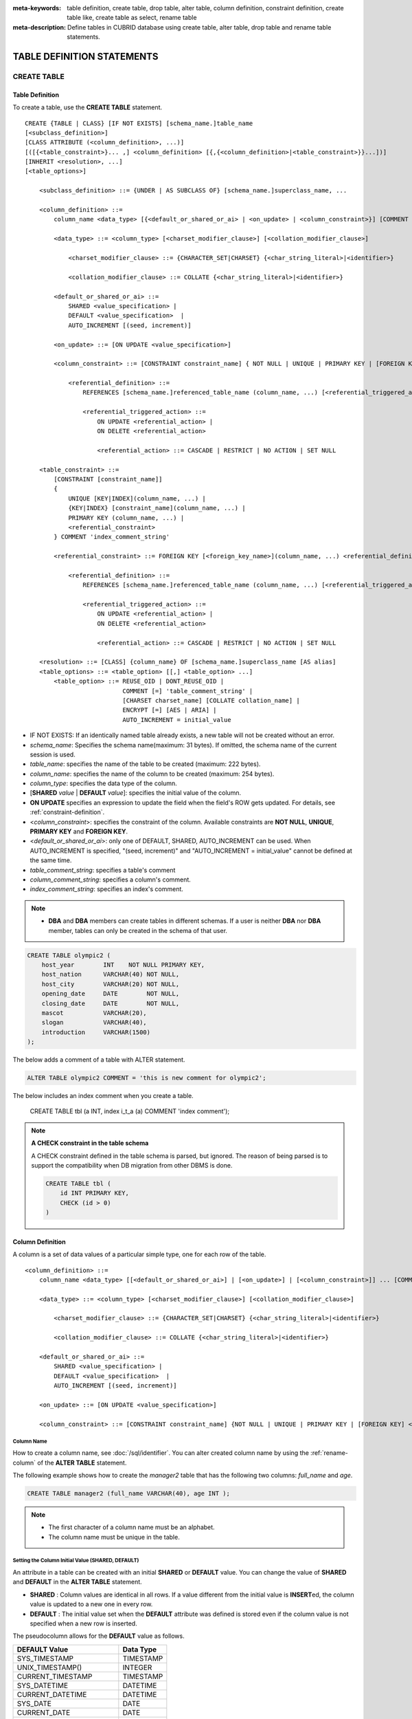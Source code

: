 
:meta-keywords: table definition, create table, drop table, alter table, column definition, constraint definition, create table like, create table as select, rename table
:meta-description: Define tables in CUBRID database using create table, alter table, drop table and rename table statements.

***************************
TABLE DEFINITION STATEMENTS
***************************

CREATE TABLE
============

Table Definition
----------------

To create a table, use the **CREATE TABLE** statement. 

.. CUBRIDSUS-12366: from 10.0, create table if not exists ...

::

    CREATE {TABLE | CLASS} [IF NOT EXISTS] [schema_name.]table_name
    [<subclass_definition>]
    [CLASS ATTRIBUTE (<column_definition>, ...)]
    [([{<table_constraint>}... ,] <column_definition> [{,{<column_definition>|<table_constraint>}}...])]
    [INHERIT <resolution>, ...]
    [<table_options>]

        <subclass_definition> ::= {UNDER | AS SUBCLASS OF} [schema_name.]superclass_name, ...
        
        <column_definition> ::= 
            column_name <data_type> [{<default_or_shared_or_ai> | <on_update> | <column_constraint>}] [COMMENT 'column_comment_string']
        
            <data_type> ::= <column_type> [<charset_modifier_clause>] [<collation_modifier_clause>]

                <charset_modifier_clause> ::= {CHARACTER_SET|CHARSET} {<char_string_literal>|<identifier>}

                <collation_modifier_clause> ::= COLLATE {<char_string_literal>|<identifier>}
            
            <default_or_shared_or_ai> ::=
                SHARED <value_specification> | 
                DEFAULT <value_specification>  |
                AUTO_INCREMENT [(seed, increment)]

            <on_update> ::= [ON UPDATE <value_specification>]

            <column_constraint> ::= [CONSTRAINT constraint_name] { NOT NULL | UNIQUE | PRIMARY KEY | [FOREIGN KEY] <referential_definition> }

                <referential_definition> ::=
                    REFERENCES [schema_name.]referenced_table_name (column_name, ...) [<referential_triggered_action> ...]
         
                    <referential_triggered_action> ::=
                        ON UPDATE <referential_action> |
                        ON DELETE <referential_action> 

                        <referential_action> ::= CASCADE | RESTRICT | NO ACTION | SET NULL
                        
        <table_constraint> ::=
            [CONSTRAINT [constraint_name]] 
            { 
                UNIQUE [KEY|INDEX](column_name, ...) |
                {KEY|INDEX} [constraint_name](column_name, ...) |
                PRIMARY KEY (column_name, ...) |
                <referential_constraint>
            } COMMENT 'index_comment_string'
         
            <referential_constraint> ::= FOREIGN KEY [<foreign_key_name>](column_name, ...) <referential_definition>
         
                <referential_definition> ::=
                    REFERENCES [schema_name.]referenced_table_name (column_name, ...) [<referential_triggered_action> ...]
         
                    <referential_triggered_action> ::=
                        ON UPDATE <referential_action> |
                        ON DELETE <referential_action> 
        
                        <referential_action> ::= CASCADE | RESTRICT | NO ACTION | SET NULL
     
        <resolution> ::= [CLASS] {column_name} OF [schema_name.]superclass_name [AS alias]
        <table_options> ::= <table_option> [[,] <table_option> ...] 
            <table_option> ::= REUSE_OID | DONT_REUSE_OID |
                               COMMENT [=] 'table_comment_string' |
                               [CHARSET charset_name] [COLLATE collation_name] |
                               ENCRYPT [=] [AES | ARIA] |
                               AUTO_INCREMENT = initial_value

*   IF NOT EXISTS: If an identically named table already exists, a new table will not be created without an error.
*   *schema_name*: Specifies the schema name(maximum: 31 bytes). If omitted, the schema name of the current session is used.
*   *table_name*: specifies the name of the table to be created (maximum: 222 bytes).
*   *column_name*: specifies the name of the column to be created (maximum: 254 bytes).
*   *column_type*: specifies the data type of the column.
*   [**SHARED** *value* | **DEFAULT** *value*]: specifies the initial value of the column.
*   **ON UPDATE** specifies an expression to update the field when the field's ROW gets updated. For details, see :ref:`constraint-definition`.
*   <*column_constraint*>: specifies the constraint of the column. Available constraints are **NOT NULL**, **UNIQUE**, **PRIMARY KEY** and **FOREIGN KEY**.
*   <*default_or_shared_or_ai*>: only one of DEFAULT, SHARED, AUTO_INCREMENT can be used.
    When AUTO_INCREMENT is specified, "(seed, increment)" and "AUTO_INCREMENT = initial_value" cannot be defined at the same time.
*   *table_comment_string*: specifies a table's comment
*   *column_comment_string*: specifies a column's comment.
*   *index_comment_string*: specifies an index's comment.

.. note::

    *   **DBA** and **DBA** members can create tables in different schemas. If a user is neither **DBA** nor **DBA** member, tables can only be created in the schema of that user.

.. code-block:: sql

    CREATE TABLE olympic2 (
        host_year        INT    NOT NULL PRIMARY KEY,
        host_nation      VARCHAR(40) NOT NULL,
        host_city        VARCHAR(20) NOT NULL,
        opening_date     DATE        NOT NULL,
        closing_date     DATE        NOT NULL,
        mascot           VARCHAR(20),
        slogan           VARCHAR(40),
        introduction     VARCHAR(1500)
    );

The below adds a comment of a table with ALTER statement.

.. code-block:: sql
    
    ALTER TABLE olympic2 COMMENT = 'this is new comment for olympic2';

The below includes an index comment when you create a table.

    CREATE TABLE tbl (a INT, index i_t_a (a) COMMENT 'index comment');

.. note:: **A CHECK constraint in the table schema**

    A CHECK constraint defined in the table schema is parsed, but ignored. The reason of being parsed is to support the compatibility when DB migration from other DBMS is done.
    
    .. code-block:: sql
    
        CREATE TABLE tbl (
            id INT PRIMARY KEY,
            CHECK (id > 0)
        )

.. _column-definition:

Column Definition
-----------------

A column is a set of data values of a particular simple type, one for each row of the table.

::

    <column_definition> ::= 
        column_name <data_type> [[<default_or_shared_or_ai>] | [<on_update>] | [<column_constraint>]] ... [COMMENT 'comment_string']
    
        <data_type> ::= <column_type> [<charset_modifier_clause>] [<collation_modifier_clause>]

            <charset_modifier_clause> ::= {CHARACTER_SET|CHARSET} {<char_string_literal>|<identifier>}

            <collation_modifier_clause> ::= COLLATE {<char_string_literal>|<identifier>}
        
        <default_or_shared_or_ai> ::=
            SHARED <value_specification> | 
            DEFAULT <value_specification>  |
            AUTO_INCREMENT [(seed, increment)]

        <on_update> ::= [ON UPDATE <value_specification>]

        <column_constraint> ::= [CONSTRAINT constraint_name] {NOT NULL | UNIQUE | PRIMARY KEY | [FOREIGN KEY] <referential_definition>}

Column Name
^^^^^^^^^^^

How to create a column name, see :doc:`/sql/identifier`. You can alter created column name by using the :ref:`rename-column` of the **ALTER TABLE** statement.

The following example shows how to create the *manager2* table that has the following two columns: *full_name* and *age*.

.. code-block:: sql

    CREATE TABLE manager2 (full_name VARCHAR(40), age INT );

.. note::

    *   The first character of a column name must be an alphabet.
    *   The column name must be unique in the table.

Setting the Column Initial Value (SHARED, DEFAULT)
^^^^^^^^^^^^^^^^^^^^^^^^^^^^^^^^^^^^^^^^^^^^^^^^^^

An attribute in a table can be created with an initial **SHARED** or **DEFAULT** value. You can change the value of **SHARED** and **DEFAULT** in the **ALTER TABLE** statement.

*   **SHARED** : Column values are identical in all rows. If a value different from the initial value is **INSERT**\ ed, the column value is updated to a new one in every row.
*   **DEFAULT** : The initial value set when the **DEFAULT** attribute was defined is stored even if the column value is not specified when a new row is inserted.

The pseudocolumn allows for the **DEFAULT** value as follows.

+-------------------------------+---------------+
| DEFAULT Value                 | Data Type     |
+===============================+===============+
| SYS_TIMESTAMP                 | TIMESTAMP     |
+-------------------------------+---------------+
| UNIX_TIMESTAMP()              | INTEGER       |
+-------------------------------+---------------+
| CURRENT_TIMESTAMP             | TIMESTAMP     |
+-------------------------------+---------------+
| SYS_DATETIME                  | DATETIME      |
+-------------------------------+---------------+
| CURRENT_DATETIME              | DATETIME      |
+-------------------------------+---------------+
| SYS_DATE                      | DATE          |
+-------------------------------+---------------+
| CURRENT_DATE                  | DATE          |
+-------------------------------+---------------+
| SYS_TIME                      | TIME          |
+-------------------------------+---------------+
| CURRENT_TIME                  | TIME          |
+-------------------------------+---------------+
| USER, USER()                  | STRING        |
+-------------------------------+---------------+
| TO_CHAR(date_time[, format])  | STRING        |
+-------------------------------+---------------+
| TO_CHAR(number[, format])     | STRING        |
+-------------------------------+---------------+

.. note::

    In version lower than CUBRID 9.0, the value at the time of **CREATE TABLE** has been saved when the **DATE** value of the **DATE**, **DATETIME**, **TIME**, **TIMESTAMP** column has been specified as **SYS_DATE**, **SYS_DATETIME**, **SYS_TIME**, **SYS_TIMESTAMP** while creating a table. Therefore, to enter the value at the time of data **INSERT** in version lower than CUBRID 9.0, the function should be entered to the **VALUES** clause of the **INSERT** syntax.

.. code-block:: sql

    CREATE TABLE colval_tbl
    (id INT, name VARCHAR SHARED 'AAA', phone VARCHAR DEFAULT '000-0000');
    INSERT INTO colval_tbl (id) VALUES (1), (2);
    SELECT * FROM colval_tbl;
    
::
     
               id  name                  phone
    =========================================================
                1  'AAA'                 '000-0000'
                2  'AAA'                 '000-0000'
     
.. code-block:: sql

    --updating column values on every row
    INSERT INTO colval_tbl(id, name) VALUES (3,'BBB');
    INSERT INTO colval_tbl(id) VALUES (4),(5);
    SELECT * FROM colval_tbl;
     
::

               id  name                  phone
    =========================================================
                1  'BBB'                 '000-0000'
                2  'BBB'                 '000-0000'
                3  'BBB'                 '000-0000'
                4  'BBB'                 '000-0000'
                5  'BBB'                 '000-0000'
     
.. code-block:: sql

    --changing DEFAULT value in the ALTER TABLE statement
    ALTER TABLE colval_tbl MODIFY phone VARCHAR DEFAULT '111-1111';
    INSERT INTO colval_tbl (id) VALUES (6);
    SELECT * FROM colval_tbl;
     
::

               id  name                  phone
    =========================================================
                1  'BBB'                 '000-0000'
                2  'BBB'                 '000-0000'
                3  'BBB'                 '000-0000'
                4  'BBB'                 '000-0000'
                5  'BBB'                 '000-0000'
                6  'BBB'                 '111-1111'

.. code-block:: sql

    --use DEFAULT TO_CHAR in CREATE TABLE statement
    CREATE TABLE t1(id1 INT, id2 VARCHAR(20) DEFAULT TO_CHAR(12345,'S999999'));
    INSERT INTO t1 (id1) VALUES (1);
    SELECT * FROM t1;

::    
    
              id1  id2
    ===================================
                1  ' +12345'

The **DEFAULT** value of the pseudocolumn can be specified as one or more columns.

.. code-block:: sql

    CREATE TABLE tbl (date1 DATE DEFAULT SYSDATE, date2 DATE DEFAULT SYSDATE);
    CREATE TABLE tbl (date1 DATE DEFAULT SYSDATE,
                      ts1   TIMESTAMP DEFAULT CURRENT_TIMESTAMP);
    CREATE TABLE t1(id1 INT, id2 VARCHAR(20) DEFAULT TO_CHAR(12345,'S999999'), id3 VARCHAR(20) DEFAULT TO_CHAR(SYS_TIME, 'HH24:MI:SS'));
    ALTER TABLE t1 add column id4 varchar (20) default TO_CHAR(SYS_DATETIME, 'yyyy/mm/dd hh:mi:ss'), id5 DATE DEFAULT SYSDATE;

AUTO INCREMENT
^^^^^^^^^^^^^^

You can define the **AUTO_INCREMENT** attribute for the column to automatically give serial numbers to column values. This can be defined only for **SMALLINT**, **INTEGER**, **BIGINT** and **NUMERIC**\ (*p*, 0) types.

**DEFAULT**, **SHARED** and **AUTO_INCREMENT** cannot be defined for the same column. Make sure the value entered directly by the user and the value entered by the auto increment attribute do not conflict with each other.

You can change the initial value of **AUTO_INCREMENT** by using the **ALTER TABLE** statement. For details, see :ref:`alter-auto-increment` of **ALTER TABLE**. 

::

    CREATE TABLE [schema_name.]table_name (id INT AUTO_INCREMENT[(seed, increment)]);

    CREATE TABLE [schema_name.]table_name (id INT AUTO_INCREMENT) AUTO_INCREMENT = seed ;

*   *seed* : The initial value from which the number starts. All integers (positive, negative, and zero) are allowed. The default value is **1**.
*   *increment* : The increment value of each row. Only positive integers are allowed. The default value is **1**.

When you use the **CREATE TABLE** *[schema_name.]table_name* (id INT **AUTO_INCREMENT**) **AUTO_INCREMENT** = *seed*; statement, the constraints are as follows:

*   You should define only one column with the **AUTO_INCREMENT** attribute.
*   Don't use (*seed*, *increment*) and AUTO_INCREMENT = *seed* together.

.. code-block:: sql

    CREATE TABLE auto_tbl (id INT AUTO_INCREMENT, name VARCHAR);
    INSERT INTO auto_tbl VALUES (NULL, 'AAA'), (NULL, 'BBB'), (NULL, 'CCC');
    INSERT INTO auto_tbl (name) VALUES ('DDD'), ('EEE');
    SELECT * FROM auto_tbl;
     
::

               id  name
    ===================================
                1  'AAA'
                2  'BBB'
                3  'CCC'
                4  'DDD'
                5  'EEE'
     
.. code-block:: sql

    CREATE TABLE tbl (id INT AUTO_INCREMENT, val string) AUTO_INCREMENT = 3;
    INSERT INTO tbl VALUES (NULL, 'cubrid');
     
    SELECT * FROM tbl;
    
::

               id  val
    ===================================
                3  'cubrid'
     
.. code-block:: sql

    CREATE TABLE t (id INT AUTO_INCREMENT, id2 int AUTO_INCREMENT) AUTO_INCREMENT = 5;
    
::
    
    ERROR: To avoid ambiguity, the AUTO_INCREMENT table option requires the table to  have exactly one AUTO_INCREMENT column and no seed/increment specification.
     
.. code-block:: sql

    CREATE TABLE t (i INT AUTO_INCREMENT(100, 2)) AUTO_INCREMENT = 3;
    
::

    ERROR: To avoid ambiguity, the AUTO_INCREMENT table option requires the table to  have exactly one AUTO_INCREMENT column and no seed/increment specification.

.. note::

    *   Even if a column has auto increment, the **UNIQUE** constraint is not satisfied.
    *   If **NULL** is specified in the column where auto increment is defined, the value of auto increment is stored.
    *   Even if a value is directly specified in the column where auto increment is defined, AUTO_INCREMENT value is not changed.
    *   **SHARED** or **DEFAULT** attribute cannot be specified in the column in which AUTO_INCREMENT is defined.
    *   The initial value and the final value obtained by auto increment cannot exceed the minimum and maximum values allowed in the given type.
    *   Because auto increment has no cycle, an error occurs when the maximum value of the type exceeds, and no rollback is executed. Therefore, you must delete and recreate the column in such cases.

        For example, if a table is created as below, the maximum value of A is 32767. Because an error occurs if the value exceeds 32767, you must make sure that the maximum value of the column A does not exceed the maximum value of the type when creating the initial table.

        .. code-block:: sql
          
            CREATE TABLE tb1(A SMALLINT AUTO_INCREMENT, B CHAR(5));

.. _constraint-definition:

ON UPDATE
---------

An attribute in a table can be created with an automatic update when another attribute of the row is updated. You can change the value of **ON UPDATE** in the **ALTER TABLE** statement.
The pseudocolumn allows for the **ON UPDATE** value as follows.
Including the attribute in the updated fields will not trigger an update with the specified **ON UPDATE** value.

+-------------------------------+---------------+
| DEFAULT Value                 | Data Type     |
+===============================+===============+
| SYS_TIMESTAMP                 | TIMESTAMP     |
+-------------------------------+---------------+
| UNIX_TIMESTAMP()              | INTEGER       |
+-------------------------------+---------------+
| CURRENT_TIMESTAMP             | TIMESTAMP     |
+-------------------------------+---------------+
| SYS_DATETIME                  | DATETIME      |
+-------------------------------+---------------+
| CURRENT_DATETIME              | DATETIME      |
+-------------------------------+---------------+
| SYS_DATE                      | DATE          |
+-------------------------------+---------------+
| CURRENT_DATE                  | DATE          |
+-----------------------------------------------+

.. code-block:: sql

    CREATE TABLE sales (sales_cnt INTEGER, last_sale TIMESTAMP ON UPDATE CURRENT_TIMESTAMP, product VARCHAR(100), product_id INTEGER);
    INSERT INTO sales VALUES (0, NULL, 'bicycle', 1);

    UPDATE sales set sales_cnt = sales_cnt + 1
    WHERE product_id = 1;

.. code-block:: sql

   ALTER TABLE sales MODIFY last_sale TIMESTAMP; -- removes ON UPDATE
   UPDATE sales set sales_cnt = sales_cnt + 1
   WHERE product_id = 1; -- last_sale will remain unupdated

Constraint Definition
---------------------

You can define **NOT NULL**, **UNIQUE**, **PRIMARY KEY**, **FOREIGN KEY** as the constraints. You can also create an index by using **INDEX** or **KEY**. 

::

    <column_constraint> ::= [CONSTRAINT constraint_name] { NOT NULL | UNIQUE | PRIMARY KEY | [FOREIGN KEY] <referential_definition> }

    <table_constraint> ::=
        [CONSTRAINT [constraint_name]] 
        { 
            UNIQUE [KEY|INDEX](column_name, ...) |
            {KEY|INDEX} [constraint_name](column_name, ...) |
            PRIMARY KEY (column_name, ...) |
            <referential_constraint>
        }
     
        <referential_constraint> ::= FOREIGN KEY [<foreign_key_name>](column_name, ...) <referential_definition>
     
            <referential_definition> ::=
                REFERENCES [schema_name.]referenced_table_name (column_name, ...) [<referential_triggered_action> ...]
     
                <referential_triggered_action> ::=
                    ON UPDATE <referential_action> |
                    ON DELETE <referential_action> 
    
                    <referential_action> ::= CASCADE | RESTRICT | NO ACTION | SET NULL

NOT NULL Constraint
^^^^^^^^^^^^^^^^^^^

A column for which the **NOT NULL** constraint has been defined must have a certain value that is not **NULL**. The **NOT NULL** constraint can be defined for all columns. An error occurs if you try to insert a **NULL** value into a column with the **NOT NULL** constraint by using the **INSERT** or **UPDATE** statement.

In the following example, if you input NULL value on the *id* column, it occurs an error because *id* column cannot have NULL value.

.. code-block:: sql

    CREATE TABLE const_tbl1(id INT NOT NULL, INDEX i_index(id ASC), phone VARCHAR);
     
    CREATE TABLE const_tbl2(id INT NOT NULL PRIMARY KEY, phone VARCHAR);
    INSERT INTO const_tbl2 VALUES (NULL,'000-0000');
     
::

    Putting value 'null' into attribute 'id' returned: Attribute "id" cannot be made NULL.

UNIQUE Constraint
^^^^^^^^^^^^^^^^^

The **UNIQUE** constraint enforces a column to have a unique value. An error occurs if a new record that has the same value as the existing one is added by this constraint.

You can place a **UNIQUE** constraint on either a column or a set of columns. If the **UNIQUE** constraint is defined for multiple columns, the uniqueness is ensured not for each column, but the combination of multiple columns.

In the following example, the second INSERT statement fails because the value of *id* column is the same as 1 with the value of *id* column in the first INSERT statement.

.. code-block:: sql

    -- UNIQUE constraint is defined on a single column only
    CREATE TABLE const_tbl5(id INT UNIQUE, phone VARCHAR);
    INSERT INTO const_tbl5(id) VALUES (NULL), (NULL);
    INSERT INTO const_tbl5 VALUES (1, '000-0000');
    SELECT * FROM const_tbl5;

::

       id  phone
    =================
     NULL  NULL
     NULL  NULL
        1  '000-0000'
     
.. code-block:: sql

    INSERT INTO const_tbl5 VALUES (1, '111-1111');
     
::

    ERROR: Operation would have caused one or more unique constraint violations.

In the following example, if a **UNIQUE** constraint is defined on several columns, this ensures the uniqueness of the values in all the columns.

.. code-block:: sql
     
    -- UNIQUE constraint is defined on several columns
    CREATE TABLE const_tbl6(id INT, phone VARCHAR, CONSTRAINT UNIQUE (id, phone));
    INSERT INTO const_tbl6 VALUES (1, NULL), (2, NULL), (1, '000-0000'), (1, '111-1111');
    SELECT * FROM const_tbl6;

::
    
       id  phone
    ====================
        1  NULL
        2  NULL
        1  '000-0000'
        1  '111-1111'

PRIMARY KEY Constraint
^^^^^^^^^^^^^^^^^^^^^^

A key in a table is a set of column(s) that uniquely identifies each row. A candidate key is a set of columns that uniquely identifies each row of the table. You can define one of such candidate keys a primary key. That is, the column defined as a primary key is uniquely identified in each row.

By default, the index created by defining the primary key is created in ascending order, and you can define the order by specifying **ASC** or **DESC** keyword next to the column. 

.. code-block:: sql

    CREATE TABLE pk_tbl (a INT, b INT, PRIMARY KEY (a, b DESC));

    CREATE TABLE const_tbl7 (
        id INT NOT NULL,
        phone VARCHAR,
        CONSTRAINT pk_id PRIMARY KEY (id)
    );
     
    -- CONSTRAINT keyword
    CREATE TABLE const_tbl8 (
        id INT NOT NULL PRIMARY KEY,
        phone VARCHAR
    );
     
    -- primary key is defined on multiple columns
    CREATE TABLE const_tbl8 (
        host_year    INT NOT NULL,
        event_code   INT NOT NULL,
        athlete_code INT NOT NULL,
        medal        CHAR (1)  NOT NULL,
        score        VARCHAR (20),
        unit         VARCHAR (5),
        PRIMARY KEY (host_year, event_code, athlete_code, medal)
    );

.. _foreign-key-constraint:

FOREIGN KEY Constraint
^^^^^^^^^^^^^^^^^^^^^^

A foreign key is a column or a set of columns that references the primary key in other tables in order to maintain reference relationship. The foreign key and the referenced primary key must have the same data type. Consistency between two tables is maintained by the foreign key referencing the primary key, which is called referential integrity. ::

    [CONSTRAINT constraint_name] FOREIGN KEY [foreign_key_name] (<column_name_comma_list1>) REFERENCES [schema_name.]referenced_table_name (<column_name_comma_list2>) [<referential_triggered_action> ...]
     
        <referential_triggered_action> ::= ON UPDATE <referential_action> | ON DELETE <referential_action>

            <referential_action> ::= CASCADE | RESTRICT | NO ACTION  | SET NULL

*   *constraint_name*: Specifies the name of the table to be created.
*   *foreign_key_name*: Specifies a name of the **FOREIGN KEY** constraint. You can skip the name specification. However, if you specify this value, *constraint_name* will be ignored, and the specified value will be used.

*   <*column_name_comma_list1*>: Specifies the name of the column to be defined as a foreign key after the **FOREIGN KEY** keyword. The column number of foreign keys defined and primary keys must be same.
*   *schema_name*: Specifies the schema name. If omitted, the schema name of the current session is used.
*   *referenced_table_name*: Specifies the name of the table to be referenced.
*   <*column_name_comma_list2*>: Specifies the name of the referred primary key column after the **FOREIGN KEY** keyword.
*   <*referential_triggered_action*>: Specifies the trigger action that responds to a certain operation in order to maintain referential integrity. **ON UPDATE** or **ON DELETE** can be specified. Each action can be defined multiple times, and the definition order is not significant.

    *   **ON UPDATE**: Defines the action to be performed when attempting to update the primary key referenced by the foreign key. You can use either **NO ACTION**, **RESTRICT**, or **SET NULL** option. The default is **RESTRICT**.
    *   **ON DELETE**: Defines the action to be performed when attempting to delete the primary key referenced by the foreign key. You can use **NO ACTION**, **RESTRICT**, **CASCADE**, or **SET NULL** option. The default is **RESTRICT**.

*   <*referential_action*>: You can define an option that determines whether to maintain the value of the foreign key when the primary key value is deleted or updated.

    *   **CASCADE**: If the primary key is deleted, the foreign key is deleted as well. This option is supported only for the **ON DELETE** operation.
    *   **RESTRICT**: Prevents the value of the primary key from being deleted or updated, and rolls back any transaction that has been attempted.
    *   **SET NULL**: When a specific record is being deleted or updated, the column value of the foreign key is updated to **NULL**.
    *   **NO ACTION**: Its behavior is the same as that of the **RESTRICT** option.

For each row R1 of the referencing table, there should be some row R2 of the referenced table such that the value of each referencing column in R1 is either **NULL** or is equal to the value of the corresponding referenced column in R2.

.. code-block:: sql

    -- creating two tables where one is referring to the other
    CREATE TABLE a_tbl (
        id INT NOT NULL DEFAULT 0 PRIMARY KEY,
        phone VARCHAR(10)
    );
     
    CREATE TABLE b_tbl (
        id INT NOT NULL,
        name VARCHAR (10) NOT NULL,
        CONSTRAINT pk_id PRIMARY KEY (id),
        CONSTRAINT fk_id FOREIGN KEY (id) REFERENCES a_tbl (id)
        ON DELETE CASCADE ON UPDATE RESTRICT
    );
     
    INSERT INTO a_tbl VALUES (1,'111-1111'), (2,'222-2222'), (3, '333-3333');
    INSERT INTO b_tbl VALUES (1,'George'),(2,'Laura'), (3,'Max');
    SELECT a.id, b.id, a.phone, b.name FROM a_tbl a, b_tbl b WHERE a.id = b.id;
     
::

       id           id                   phone                 name
    ======================================================================
        1            1                   '111-1111'            'George'
        2            2                   '222-2222'            'Laura'
        3            3                   '333-3333'            'Max'
     
.. code-block:: sql

    -- when deleting primary key value, it cascades foreign key value  
    DELETE FROM a_tbl WHERE id=3;
     
::

    1 row affected.
     
.. code-block:: sql

    SELECT a.id, b.id, a.phone, b.name FROM a_tbl a, b_tbl b WHERE a.id = b.id;
     
::

       id           id                   phone                 name
    ======================================================================
        1            1                   '111-1111'            'George'
        2            2                   '222-2222'            'Laura'

.. code-block:: sql

    -- when attempting to update primary key value, it restricts the operation
    UPDATE  a_tbl SET id = 10 WHERE phone = '111-1111';
     
::

    ERROR: Update/Delete operations are restricted by the foreign key 'fk_id'.

.. note::

    *   In a referential constraint, the name of the primary key table to be referenced and the corresponding column names are defined. If the list of column names are is not specified, the primary key of the primary key table is specified in the defined order.
    *   The number of primary keys in a referential constraint must be identical to that of foreign keys. The same column name cannot be used multiple times for the primary key in the referential constraint.
    *   The actions cascaded by reference constraints do not activate the trigger action.
    *   It is not recommended to use *referential_triggered_action* in the CUBRID HA environment. In the CUBRID HA environment, the trigger action is not supported. Therefore, if you use *referential_triggered_action*, the data between the master database and the slave database can be inconsistent. For details, see :doc:`/ha`.

KEY or INDEX
^^^^^^^^^^^^

**KEY** and **INDEX** are used interchangeably. They create an index that uses the corresponding column as a key.

.. code-block:: sql

    CREATE TABLE const_tbl4(id INT, phone VARCHAR, KEY i_key(id DESC, phone ASC));

.. note:: In versions lower than CUBRID 9.0, index name can be omitted; however, in version of CUBRID 9.0 or higher, it is no longer allowed.

Column Option
-------------

You can specify options such as **ASC** or **DESC** after the column name when defining **UNIQUE** or **INDEX** for a specific column. This keyword is specified as store the index value in ascending or descending order. 

.. code-block:: sql

    column_name [ASC | DESC]

.. code-block:: sql

    CREATE TABLE const_tbl(
        id VARCHAR,
        name VARCHAR,
        CONSTRAINT UNIQUE INDEX(id DESC, name ASC)
    );
     
    INSERT INTO const_tbl VALUES('1000', 'john'), ('1000','johnny'), ('1000', 'jone');
    INSERT INTO const_tbl VALUES('1001', 'johnny'), ('1001','john'), ('1001', 'jone');
     
    SELECT * FROM const_tbl WHERE id > '100';
    
::

      id    name    
    =================
      1001     john     
      1001     johnny     
      1001     jone     
      1000     john     
      1000     johnny     
      1000     jone

Table Option
------------

**REUSE_OID** and **DONT_REUSE_OID** are options that specify whether to be referable when creating a table. The two options cannot be used together and can be used with other options. When creating a table without the option, the **REUSE_OID** table option is used. To change the default option to **DONT_REUSE_OID**, you should change the system parameter **create_table_reuseoid** to **no**. For detail, see :ref:`stmt-type-parameters` .

::

        <table_options> ::= <table_option> [[,] <table_option> ...]
            <table_option> ::= REUSE_OID | DONT_REUSE_OID |
                               COMMENT [=] 'table_comment_string' |
                               [CHARSET charset_name] [COLLATE collation_name]

.. _reuse-oid:

REUSE_OID
^^^^^^^^^

You can specify the **REUSE_OID** option when creating a table, so that OIDs that have been deleted due to the deletion of records (**DELETE**) can be reused when a new record is inserted (**INSERT**). Such a table is called an OID reusable or a non-referable table.

OID (Object Identifier) is an object identifier represented by physical location information such as the volume number, page number and slot number. By using such OIDs, CUBRID manages the reference relationships of objects and searches, stores or deletes them. When an OID is used, accessibility is improved because the object in the heap file can be directly accessed without referring to the table. However, the problem of decreased reusability of the storage occurs when there are many **DELETE/ INSERT** operations because the object's OID is kept to maintain the reference relationship with the object even if it is deleted.

If you specify the **REUSE_OID** option when creating a table, the OID is also deleted when data in the table is deleted, so that another **INSERT**\ ed data can use it. OID reusable tables cannot be referred to by other tables, and OID values of the objects in the OID reusable tables cannot be viewed.

.. code-block:: sql

    -- creating table with REUSE_OID option specified
    CREATE TABLE reuse_tbl (a INT PRIMARY KEY) REUSE_OID, COMMENT = 'reuse oid table';
    INSERT INTO reuse_tbl VALUES (1);
    INSERT INTO reuse_tbl VALUES (2);
    INSERT INTO reuse_tbl VALUES (3);
     
    -- an error occurs when column type is a OID reusable table itself
    CREATE TABLE tbl_1 (a reuse_tbl);

::
    
    ERROR: The class 'reuse_tbl' is marked as REUSE_OID and is non-referable. Non-referable classes can't be the domain of an attribute and their instances' OIDs cannot be returned.

If you specify REUSE_OID together with the collation of table, it can be placed on before or after **COLLATE** syntax.
     
.. code-block:: sql
    
    CREATE TABLE t3(a VARCHAR(20)) REUSE_OID, COMMENT = 'reuse oid table', COLLATE euckr_bin;
    CREATE TABLE t4(a VARCHAR(20)) COLLATE euckr_bin REUSE_OID;

.. note::

    *   OID reusable tables cannot be referred to by other tables.
    *   Updatable views cannot be created for OID reusable tables.
    *   OID reusable tables cannot be specified as table column type.
    *   OID values of the objects in the OID reusable tables cannot be read.
    *   Instance methods cannot be called from OID reusable tables. Also, instance methods cannot be called if a sub class inherited from the class where the method is defined is defined as an OID reusable table.
    *   OID reusable tables are supported only by CUBRID 2008 R2.2 or above, and backward compatibility is not ensured. That is, the database in which the OID reusable table is located cannot be accessed from a lower version database.
    *   OID reusable tables can be managed as partitioned tables and can be replicated.

.. _dont-reuse-oid:

DONT_REUSE_OID
^^^^^^^^^^^^^^

Specifying the **DONT_REUSE_OID** option when creating the table will create a referable table as opposite to **REUSE_OID**.

Charset and Collation
^^^^^^^^^^^^^^^^^^^^^

The charset and collation of the table can be designated in **CREATE TABLE** statement. Please see :ref:`collation-charset-string` for details.

Table's COMMENT
^^^^^^^^^^^^^^^

You can write a table's comment as following.

.. code-block:: sql

    CREATE TABLE tbl (a INT, b INT) COMMENT = 'this is comment for table tbl';

To see the table's comment, run the below syntax.

.. code-block:: sql

    SHOW CREATE TABLE table_name;
    SELECT class_name, comment from db_class;
    SELECT class_name, comment from _db_class;

Or you can see the table's comment with ;sc command in the CSQL interpreter.

.. code-block:: sql

    $ csql -u dba demodb
    
    csql> ;sc tbl

.. _create-tde-table:

Table Encryption (TDE)
^^^^^^^^^^^^^^^^^^^^^^

You can encrypt a table as follows. For more information on TDE encryption, see :ref:`tde`.

.. code-block:: sql

    CREATE TABLE enc_tbl (a INT, b INT) ENCRYPT = AES;

You can specify **AES** or **ARIA** as the encryption algorithm. If omitted as follows, the encryption algorithm specified by the system parameter **tde_default_algorithm** is used. The default value is **AES**.

.. code-block:: sql

    CREATE TABLE enc_tbl (a INT, b INT) ENCRYPT;

The encryption information is not inherited.

CREATE TABLE LIKE
-----------------

You can create a table with the same schema as an existing table by using the **CREATE TABLE ... LIKE** statement. Column attribute, table constraint, index, and encryption information are replicated from the existing table. An index name created from the existing table changes according to a new table name, but an index name defined by a user is replicated as it is. Therefore, you should be careful with a query statement that is supposed to use a specific index created by using the index hint syntax(see :ref:`index-hint-syntax`).

You cannot create the column definition because the **CREATE TABLE ... LIKE** statement replicates the schema only. 

::

    CREATE {TABLE | CLASS} [schema_name.]new_table_name LIKE [schema_name.]source_table_name;

*   *schema_name*: Specifies the schema name. If omitted, the schema name of the current session is used.
*   *new_table_name*: A table name to be created
*   *source_table_name*: The name of the original table that already exists in the database. The following tables cannot be specified as original tables in the **CREATE TABLE ... LIKE** statement.

    * Partition table
    * Table that contains an **AUTO_INCREMENT** column
    * Table that uses inheritance or methods

.. code-block:: sql

    CREATE TABLE a_tbl (
      id INT NOT NULL DEFAULT 0 PRIMARY KEY,
      phone VARCHAR(10)
    );
    INSERT INTO a_tbl VALUES (1,'111-1111'), (2,'222-2222'), (3, '333-3333');
     
    -- creating an empty table with the same schema as a_tbl
    CREATE TABLE new_tbl LIKE a_tbl;
    SELECT * FROM new_tbl;

::

    There are no results.
     
    csql> ;schema a_tbl
     
    === <Help: Schema of a Class> ===
     
     
     <Class Name>
     
         a_tbl
     
     <Attributes>
     
         id                   INTEGER DEFAULT 0 NOT NULL
         phone                CHARACTER VARYING(10)
     
     <Constraints>
     
         PRIMARY KEY pk_a_tbl_id ON a_tbl (id)
     
    csql> ;schema new_tbl
     
    === <Help: Schema of a Class> ===
     
     
     <Class Name>
     
         new_tbl
     
     <Attributes>
     
         id                   INTEGER DEFAULT 0 NOT NULL
         phone                CHARACTER VARYING(10)
     
     <Constraints>
     
         PRIMARY KEY pk_new_tbl_id ON new_tbl (id)

CREATE TABLE AS SELECT
----------------------

You can create a new table that contains the result records of the **SELECT** statement by using the **CREATE TABLE...AS SELECT** statement. You can define column and table constraints for the new table. The following rules are applied to reflect the result records of the **SELECT** statement.

*   If *col_1* is defined in the new table and the same column *col_1* is specified in *select_statement*, the result record of the **SELECT** statement is stored as *col_1* value in the new table. Type casting is attempted if the column names are identical but the columns types are different.

*   If *col_1* and  *col_2* are defined in the new table, *col_1*, col_2 and *col_3* are specified in the column list of the *select_statement* and there is a containment relationship between all of them, *col_1*, *col_2* and *col_3* are created in the new table and the result data of the **SELECT** statement is stored as values for all columns. Type casting is attempted if the column names are identical but the columns types are different.

*   If columns *col_1* and *col_2* are defined in the new table and *col_1* and *col_3* are defined in the column list of *select_statement* without any containment relationship between them, *col_1*, *col_2* and *col_3* are created in the new table, the result data of the **SELECT** statement is stored only for *col_1* and *col_3* which are specified in *select_statement*, and **NULL** is stored as the value of *col_2*.

*   Column aliases can be included in the column list of *select_statement*. In this case, new column alias is used as a new table column name. It is recommended to use an alias because invalid column name is created, if an alias does not exist when a function calling or an expression is used.

*   The **REPLACE** option is valid only when the **UNIQUE** constraint is defined in a new table column (*col_1*). When duplicate values exist in the result record of *select_statement*, a **UNIQUE** value is stored for *col_1* if the **REPLACE** option has been defined, or an error message is displayed if the **REPLACE** option is omitted due to the violation of the **UNIQUE** constraint.

::

    CREATE {TABLE | CLASS} [schema_name.]table_name [([{<table_constraint>}... ,] <column_definition> [{,{<column_definition>|<table_constraint>}}...])] [REPLACE] AS <select_statement>;

*   *schema_name*: Specifies the schema name. If omitted, the schema name of the current session is used.
*   *table_name*: a name of the table to be created.
*   <*column_definition*>: defines a column. If this is omitted, the column schema of **SELECT** statement is replicated; however, the constraint or the **AUTO_INCREMENT** attribute is not replicated.
*   <*table_constraint*>: defines table constraint.
*   <*select_statement*>: a **SELECT** statement targeting a source table that already exists in the database.

.. code-block:: sql

    CREATE TABLE a_tbl (
      id INT NOT NULL DEFAULT 0 PRIMARY KEY,
      phone VARCHAR(10)
    );
    INSERT INTO a_tbl VALUES (1,'111-1111'), (2,'222-2222'), (3, '333-3333');
     
    -- creating a table without column definition
    CREATE TABLE new_tbl1 AS SELECT * FROM a_tbl;
    SELECT * FROM new_tbl1;
     
::

       id  phone
    ===================================
        1  '111-1111'
        2  '222-2222'
        3  '333-3333'
     
.. code-block:: sql

    -- all of column values are replicated from a_tbl
    CREATE TABLE new_tbl2 (
      id INT NOT NULL AUTO_INCREMENT PRIMARY KEY, 
      phone VARCHAR
    ) AS SELECT * FROM a_tbl;
    
    SELECT * FROM new_tbl2;
     
::

       id  phone
    ===================================
        1  '111-1111'
        2  '222-2222'
        3  '333-3333'
     
.. code-block:: sql

    -- some of column values are replicated from a_tbl and the rest is NULL
    CREATE TABLE new_tbl3 (
      id INT, 
      name VARCHAR
    ) AS SELECT id, phone FROM a_tbl;
    
    SELECT * FROM new_tbl3
     
::

      name                           id  phone
    =========================================================
      NULL                            1  '111-1111'
      NULL                            2  '222-2222'
      NULL                            3  '333-3333'
     
.. code-block:: sql

    -- column alias in the select statement should be used in the column definition
    CREATE TABLE new_tbl4 (
      id1 INT, 
      id2 INT
    ) AS SELECT t1.id id1, t2.id id2 FROM new_tbl1 t1, new_tbl2 t2;
    
    SELECT * FROM new_tbl4;
     
::

      id1          id2
    ==========================
        1            1
        1            2
        1            3
        2            1
        2            2
        2            3
        3            1
        3            2
        3            3
     
.. code-block:: sql

    -- REPLACE is used on the UNIQUE column
    CREATE TABLE new_tbl5 (id1 int UNIQUE) REPLACE AS SELECT * FROM new_tbl4;
    
    SELECT * FROM new_tbl5;
     
::

      id1          id2
    ==========================
        1            3
        2            3
        3            3


ALTER TABLE
===========

You can modify the structure of a table by using the **ALTER** statement. You can perform operations on the target table such as adding/deleting columns, creating/deleting indexes, and type casting existing columns as well as changing table names, column names and constraints. You can also change the initial value of **AUTO_INCREMENT**. **TABLE** and **CLASS** are used interchangeably **VIEW** and **VCLASS**, and **COLUMN** and **ATTRIBUTE** as well.

::

    ALTER [TABLE | CLASS] [schema_name.]table_name <alter_clause> [, <alter_clause>] ... ;
     
        <alter_clause> ::= 
            ADD <alter_add> [INHERIT <resolution>, ...]  | 
            ADD {KEY | INDEX} <index_name> (<index_col_name>, ... ) [COMMENT 'index_comment_string'] |
            ALTER [COLUMN] column_name SET DEFAULT <value_specification> |
            DROP <alter_drop> [INHERIT <resolution>, ...] |
            DROP {KEY | INDEX} index_name |
            DROP FOREIGN KEY constraint_name |
            DROP PRIMARY KEY |                   
            RENAME <alter_rename> [INHERIT <resolution>, ...] |
            CHANGE <alter_change> |
            MODIFY <alter_modify> |            
            INHERIT <resolution>, ... |
            AUTO_INCREMENT = <initial_value> |
            COMMENT [=] 'table_comment_string' |
            COMMENT ON {COLUMN | CLASS ATTRIBUTE} <column_comment_definition> [, <column_comment_definition>] ;
                           
            <alter_add> ::= 
                [ATTRIBUTE|COLUMN] [(]<class_element>, ...[)] [FIRST|AFTER old_column_name] |
                CLASS ATTRIBUTE <column_definition>, ... |
                CONSTRAINT <constraint_name> <column_constraint> (column_name) |
                QUERY <select_statement> |
                SUPERCLASS [schema_name.]superclass_name, ...
                            
                <class_element> ::= <column_definition> | <table_constraint>
     
                <column_constraint> ::= UNIQUE [KEY] | PRIMARY KEY | FOREIGN KEY
     
            <alter_drop> ::= 
                [ATTRIBUTE | COLUMN]
                {
                    column_name, ... |
                    QUERY [<unsigned_integer_literal>] |
                    SUPERCLASS [schema_name.]superclass_name, ... |
                    CONSTRAINT constraint_name
                }
                             
            <alter_rename> ::= 
                [ATTRIBUTE | COLUMN]
                {
                    old_column_name AS new_column_name |
                    FUNCTION OF column_name AS function_name
                }
                
            <alter_change> ::= 
                [COLUMN | CLASS ATTRIBUTE] old_col_name new_col_name <column_definition>
                    [FIRST | AFTER col_name]

            <alter_modify> ::= 
                [COLUMN | CLASS ATTRIBUTE] col_name <column_definition>
                    [FIRST | AFTER col_name2]
                    
            <table_option> ::=
                CHANGE [COLUMN | CLASS ATTRIBUTE] old_col_name new_col_name <column_definition>
                    [FIRST | AFTER col_name2]
              | MODIFY [COLUMN | CLASS ATTRIBUTE] col_name <column_definition>
                    [FIRST | AFTER col_name2]

            <resolution> ::= column_name OF [schema_name.]superclass_name [AS alias]

            <index_col_name> ::= column_name [(length)] [ASC | DESC]

            <column_comment_definition> ::= column_name [=] 'column_comment_string'

.. note::

    A column's comment is specified in <*column_definition*> or <*column_comment_definition*>. For <*column_definition*>, see the above :ref:`CREATE TABLE syntax<column-definition>`.

.. warning::

    The table's name can be changed only by the table owner, **DBA** and **DBA** members. The other users must be granted to change the name by the owner or **DBA** (see :ref:`granting-authorization` For details on authorization).

ADD COLUMN Clause
-----------------

You can add a new column by using the **ADD COLUMN** clause. You can specify the location of the column to be added by using the **FIRST** or **AFTER** keyword.

::

    ALTER [TABLE | CLASS] [schema_name.]table_name
    ADD [COLUMN | ATTRIBUTE] [(] <column_definition> [FIRST | AFTER old_column_name] [)];

        <column_definition> ::= 
            column_name <data_type> [[<default_or_shared_or_ai>] | [<on_update>] | [<column_constraint>]] [COMMENT 'comment_string']
        
            <data_type> ::= <column_type> [<charset_modifier_clause>] [<collation_modifier_clause>]

                <charset_modifier_clause> ::= {CHARACTER_SET|CHARSET} {<char_string_literal>|<identifier>}

                <collation_modifier_clause> ::= COLLATE {<char_string_literal>|<identifier>}
            
            <default_or_shared_or_ai> ::=
                SHARED <value_specification> | 
                DEFAULT <value_specification>  |
                AUTO_INCREMENT [(seed, increment)]

            <on_update> ::= [ON UPDATE <value_specification>]

            <column_constraint> ::= [CONSTRAINT constraint_name] {NOT NULL | UNIQUE | PRIMARY KEY | [FOREIGN KEY] <referential_definition>}

                <referential_definition> ::=
                    REFERENCES [schema_name.]referenced_table_name (column_name, ...) [<referential_triggered_action> ...]
         
                    <referential_triggered_action> ::=
                        ON UPDATE <referential_action> |
                        ON DELETE <referential_action> 

                        <referential_action> ::= CASCADE | RESTRICT | NO ACTION | SET NULL

*   *schema_name*: Specifies the schema name. If omitted, the schema name of the current session is used.
*   *table_name*: specifies the name of a table that has a column to be added.
*   <*column_definition*>: specifies the name(max 254 bytes), data type, and constraints of a column to be added.
*   **AFTER** *oid_column_name*: specifies the name of an existing column before the column to be added.
*   *comment_string*: specifies a column's comment.

.. code-block:: sql

    CREATE TABLE a_tbl;
    ALTER TABLE a_tbl ADD COLUMN age INT DEFAULT 0 NOT NULL COMMENT 'age comment';
    ALTER TABLE a_tbl ADD COLUMN name VARCHAR FIRST;
    ALTER TABLE a_tbl ADD COLUMN id INT NOT NULL AUTO_INCREMENT UNIQUE FIRST;
    INSERT INTO a_tbl(age) VALUES(20),(30),(40);

    ALTER TABLE a_tbl ADD COLUMN phone VARCHAR(13) DEFAULT '000-0000-0000' AFTER name;
    ALTER TABLE a_tbl ADD COLUMN birthday VARCHAR(20) DEFAULT TO_CHAR(SYSDATE,'YYYY-MM-DD');
     
    SELECT * FROM a_tbl;
     
::

           id  name                  phone                         age  birthday
    ============================================================================================
            1  NULL                  '000-0000-0000'                20  '2017-05-24'
            2  NULL                  '000-0000-0000'                30  '2017-05-24'
            3  NULL                  '000-0000-0000'                40  '2017-05-24'
     
    --adding multiple columns
    ALTER TABLE a_tbl ADD COLUMN (age1 int, age2 int, age3 int);

The result when you add a new column depends on what constraints are added.

*   If there is a **DEFAULT** constraint on the newly added column, **DEFAULT** value is inserted.
*   If there is no **DEFAULT** constraint and there is a **NOT NULL** constraint, hard default value is inserted when a value of system parameter **add_column_update_hard_default** is **yes**; however, it returns an error when a value of **add_column_update_hard_default** is **no**. 
 
The default of add_column_update_hard_default is **no**.
 
Depending on **DEFAULT** constraint and **add_column_update_hard_default**\ 's value, if they do not violate their constraints, it is possible to add **PRIMARY KEY** constraint or **UNIQUE** constraint.
 
*   If the newly added column when there is no data on the table, or the newly added column with **NOT NULL** and **UNIQUE** data can have **PRIMARY KEY** constraint.
*   If you try to add a new column with **PRIMARY KEY** constraint when there is data on the table, it returns an error.
 
    .. code-block:: sql
    
        CREATE TABLE tbl (a INT);
        INSERT INTO tbl VALUES (1), (2);
        ALTER TABLE tbl ADD COLUMN (b int PRIMARY KEY);
 
    ::
    
        ERROR: NOT NULL constraints do not allow NULL value.
 
*   If there is data and **UNIQUE** constraint is specified on the newly added data, **NULL** is inserted when there is no **DEFAULT** constraint.
 
    .. code-block:: sql
 
        ALTER TABLE tbl ADD COLUMN (b int UNIQUE);
        SELECT * FROM tbl;
 
    ::
    
            a            b
        ==================
            1         NULL
            2         NULL
 
*   If there is data on the table and **UNIQUE** constraint is specified on the newly added column, unique violation error is returned when there is **DEFAULT** constraint.
 
    .. code-block:: sql
    
        ALTER TABLE tbl ADD COLUMN (c int UNIQUE DEFAULT 10);
        
    ::
    
        ERROR: Operation would have caused one or more unique constraint violations.
 
*   If there is data on the table and **UNIQUE** constraint is specified on the newly added column, unique violation error is returned when there is **NOT NULL** constraint and the value of system parameter  add_column_update_hard_default is yes.
 
    .. code-block:: sql
 
        SET SYSTEM PARAMETERS 'add_column_update_hard_default=yes';
        ALTER TABLE tbl ADD COLUMN (c int UNIQUE NOT NULL);
 
    ::
    
        ERROR: Operation would have caused one or more unique constraint violations.
        
For **add_column_update_hard_default** and the hard default, see :ref:`change-column`. 

ADD CONSTRAINT Clause
---------------------

You can add a new constraint by using the **ADD CONSTRAINT** clause.

By default, the index created when you add **PRIMARY KEY** constraints is created in ascending order, and you can define the key sorting order by specifying the **ASC** or **DESC** keyword next to the column name. ::

    ALTER [ TABLE | CLASS | VCLASS | VIEW ] [schema_name.]table_name
    ADD <table_constraint> ;
    
        <table_constraint> ::=
            [CONSTRAINT [constraint_name]] 
            { 
                UNIQUE [KEY|INDEX](column_name, ...) |
                {KEY|INDEX} [constraint_name](column_name, ...) |
                PRIMARY KEY (column_name, ...) |
                <referential_constraint>
            }
     
            <referential_constraint> ::= FOREIGN KEY [foreign_key_name](column_name, ...) <referential_definition>
         
                <referential_definition> ::=
                    REFERENCES [schema_name.]referenced_table_name (column_name, ...) [<referential_triggered_action> ...]
         
                    <referential_triggered_action> ::=
                        ON UPDATE <referential_action> |
                        ON DELETE <referential_action> 

                        <referential_action> ::= CASCADE | RESTRICT | NO ACTION | SET NULL

*   *schema_name*: Specifies the schema name. If omitted, the schema name of the current session is used.
*   *table_name*: Specifies the name of a table that has a constraint to be added.
*   *constraint_name*: Specifies the name of a constraint to be added, or it can be omitted. If omitted, a name is automatically assigned(maximum: 254 bytes).
*   *foreign_key_name*: Specifies a name of the **FOREIGN KEY** constraint. You can skip the name specification. However, if you specify this value, *constraint_name* will be ignored, and the specified value will be used.
*   <*table_constraint*>: Defines a constraint for the specified table. For details, see :ref:`constraint-definition`.

.. code-block:: sql

    ALTER TABLE a_tbl ADD CONSTRAINT pk_a_tbl_id PRIMARY KEY(id); 
    ALTER TABLE a_tbl DROP CONSTRAINT pk_a_tbl_id;
    ALTER TABLE a_tbl ADD CONSTRAINT pk_a_tbl_id PRIMARY KEY(id, name DESC);
    ALTER TABLE a_tbl ADD CONSTRAINT u_key1 UNIQUE (id);

ADD INDEX Clause
----------------

You can define the index attributes for a specific column by using the **ADD INDEX** clause. ::

    ALTER [TABLE | CLASS] [schema_name.]table_name ADD {KEY | INDEX} index_name (<index_col_name>) ;
     
        <index_col_name> ::= column_name [(length)] [ ASC | DESC ]

*   *schema_name*: Specifies the schema name. If omitted, the schema name of the current session is used.
*   *table_name* : Specifies the name of a table to be modified.
*   *index_name* : Specifies the name of an index(maximum: 254 bytes). If omitted, a name is automatically assigned.
*   *index_col_name* : Specifies the column that has an index to be defined. **ASC** or **DESC** can be specified for a column option.

.. code-block:: sql

    ALTER TABLE a_tbl ADD INDEX i1(age ASC), ADD INDEX i2(phone DESC);
    
::

    csql> ;schema a_tbl
     
    === <Help: Schema of a Class> ===
     
     <Class Name>
     
         a_tbl
     
    <Attributes>
     
         name                 CHARACTER VARYING(1073741823) DEFAULT ''
         phone                CHARACTER VARYING(13) DEFAULT '111-1111'
         age                  INTEGER
         id                   INTEGER AUTO_INCREMENT  NOT NULL
     
     <Constraints>
     
         UNIQUE u_a_tbl_id ON a_tbl (id)
         INDEX i1 ON a_tbl (age)
         INDEX i2 ON a_tbl (phone DESC)

The below is an example to include an index's comment when you add an index with ALTER statement.

.. code-block:: sql

    ALTER TABLE tbl ADD index i_t_c (c) COMMENT 'index comment c';

ALTER COLUMN ... SET DEFAULT Clause
-----------------------------------

You can specify a new default value for a column that has no default value or modify the existing default value by using the **ALTER COLUMN** ... **SET DEFAULT**. You can use the **CHANGE** clause to change the default value of multiple columns with a single statement. For details, see the :ref:`change-column`. 

::

    ALTER [TABLE | CLASS] [schema_name.]table_name ALTER [COLUMN] column_name SET DEFAULT value ;

*   *schema_name*: Specifies the schema name. If omitted, the schema name of the current session is used.
*   *table_name* : Specifies the name of a table that has a column whose default value is to be modified.
*   *column_name* : Specifies the name of a column whose default value is to be modified.
*   *value* : Specifies a new default value.

::

    csql> ;schema a_tbl
     
    === <Help: Schema of a Class> ===
     
     
     <Class Name>
     
         a_tbl
     
     <Attributes>
     
         name                 CHARACTER VARYING(1073741823)
         phone                CHARACTER VARYING(13) DEFAULT '000-0000-0000'
         age                  INTEGER
         id                   INTEGER AUTO_INCREMENT  NOT NULL
     
     <Constraints>
     
         UNIQUE u_a_tbl_id ON a_tbl (id)
     
     
.. code-block:: sql
     
    ALTER TABLE a_tbl ALTER COLUMN name SET DEFAULT '';
    ALTER TABLE a_tbl ALTER COLUMN phone SET DEFAULT '111-1111';
     
::

    csql> ;schema a_tbl
     
    === <Help: Schema of a Class> ===
     
     
     <Class Name>
     
         a_tbl
     
     <Attributes>
     
         name                 CHARACTER VARYING(1073741823) DEFAULT ''
         phone                CHARACTER VARYING(13) DEFAULT '111-1111'
         age                  INTEGER
         id                   INTEGER AUTO_INCREMENT  NOT NULL
     
     <Constraints>
     
         UNIQUE u_a_tbl_id ON a_tbl (id)

.. code-block:: sql         

    CREATE TABLE t1(id1 VARCHAR(20), id2 VARCHAR(20) DEFAULT '');
    ALTER TABLE t1 ALTER COLUMN id1 SET DEFAULT TO_CHAR(SYS_DATETIME, 'yyyy/mm/dd hh:mi:ss');

::

    csql> ;schema t1

    === <Help: Schema of a Class> ===


    <Class Name>

         t1

    <Attributes>

         id1                  CHARACTER VARYING(20) DEFAULT TO_CHAR(SYS_DATETIME, 'yyyy/mm/dd hh:mi:ss')
         id2                  CHARACTER VARYING(20) DEFAULT ''
         
.. _alter-auto-increment:

AUTO_INCREMENT Clause
---------------------

The **AUTO_INCREMENT** clause can change the initial value of the increment value that is currently defined. However, there should be only one **AUTO_INCREMENT** column defined. ::

    ALTER TABLE [schema_name.]table_name AUTO_INCREMENT = initial_value ;

*   *schema_name*: Specifies the schema name. If omitted, the schema name of the current session is used.
*   *table_name* : Table name
*   *initial_value* : Initial value to alter

.. code-block:: sql

    CREATE TABLE t (i int AUTO_INCREMENT);
    ALTER TABLE t AUTO_INCREMENT = 5;
     
    CREATE TABLE t (i int AUTO_INCREMENT, j int AUTO_INCREMENT);
    
    -- when 2 AUTO_INCREMENT constraints are defined on one table, below query returns an error.
    ALTER TABLE t AUTO_INCREMENT = 5;

::
    
    ERROR: To avoid ambiguity, the AUTO_INCREMENT table option requires the table to have exactly one AUTO_INCREMENT column and no seed/increment specification.

.. warning:: You must be careful not to violate constraints (such as a **PRIMARY KEY** or **UNIQUE**) due to changing the initial value of **AUTO_INCREMENT**.

.. note:: If you change the type of **AUTO_INCREMENT** column, the maximum value is changed, too. For example, if you change INT to BIGINT, the maximum value of **AUTO_INCREMENT** is changed from the maximum INT into the maximum BIGINT.

.. _change-column:

CHANGE/MODIFY Clauses
---------------------

The **CHANGE** clause changes column name, type, size, and attribute. If the existing column name and a new column name are the same, types, size, and attribute will be changed.

The **MODIFY** clause can modify type, size, and attribute of a column but cannot change its name.

If you set the type, size, and attribute to apply to a new column with the **CHANGE** clause or the **MODIFY** clause, the attribute that is currently defined will not be passed to the attribute of the new column.

When you change data types using the **CHANGE** clause or the **MODIFY** clause, the data can be modified. For example, if you shorten the length of a column, the character string may be truncated if the value of configuration parameter alter_table_change_type_strict is set to **no**. But if the parameter value is set to **yes**, the change or modify is not allowed and it returns an error.
the configuration parameter allow_truncated_string also affect the similar as alter_table_change_type_strict.

.. warning::

    *   **ALTER TABLE** *[schema_name.]table_name* **CHANGE** *column_name* **DEFAULT** *default_value* syntax supported in CUBRID 2008 R3.1 or earlier version is no longer supported.
    *   When converting a number type to character type, if alter_table_change_type_strict=no and the length of the string is shorter than that of the number, the string is truncated and saved according to the length of the converted character type. If alter_table_change_type_strict=yes, it returns an error.
    *   If the column attributes like a type, a collation, etc. are changed, the changed attributes are not applied into the view created with the table before the change. Therefore, if you change the attributes of a table, it is recommended to recreate the related views.

::

    ALTER [/*+ SKIP_UPDATE_NULL */] TABLE [schema_name.]tbl_name <table_options> ;
     
        <table_options> ::=
            <table_option>[, <table_option>, ...]
     
            <table_option> ::=
                CHANGE [COLUMN | CLASS ATTRIBUTE] old_col_name new_col_name <column_definition>
                         [FIRST | AFTER col_name]
              | MODIFY [COLUMN | CLASS ATTRIBUTE] col_name <column_definition>
                         [FIRST | AFTER col_name]

*   *schema_name*: Specifies the schema name. If omitted, the schema name of the current session is used.
*   *tbl_name*: specifies the name of the table including the column to change.
*   *old_col_name*: specifies the existing column name.
*   *new_col_name*: specifies the column name to change
*   <*column_definition*>: specifies the type, the size, the attribute, and the comment of the column to be changed.
*   *col_name*: specifies the location where the column to change exists.
*   **SKIP_UPDATE_NULL**: If this hint is added, CUBRID does not check the previous NULLs even if NOT NULL constraint is added. See :ref:`SKIP_UPDATE_NULL <skip-update-null>`.

.. code-block:: sql

    CREATE TABLE t1 (a INTEGER);
     
    -- changing column a's name into a1
    ALTER TABLE t1 CHANGE a a1 INTEGER;
     
    -- changing column a1's constraint
    ALTER TABLE t1 CHANGE a1 a1 INTEGER NOT NULL;
    ---- or
    ALTER TABLE t1 MODIFY a1 INTEGER NOT NULL;
     
    -- changing column col1's type - "DEFAULT 1" constraint is removed.
    CREATE TABLE t1 (col1 INT DEFAULT 1);
    ALTER TABLE t1 MODIFY col1 BIGINT;
     
    -- changing column col1's type - "DEFAULT 1" constraint is kept.
    CREATE TABLE t1 (col1 INT DEFAULT 1, b VARCHAR(10));
    ALTER TABLE t1 MODIFY col1 BIGINT DEFAULT 1;
     
    -- changing column b's size
    ALTER TABLE t1 MODIFY b VARCHAR(20);

    -- changing the name and position of a column  
    CREATE TABLE t1 (i1 INT, i2 INT);  
    INSERT INTO t1 VALUES (1,11), (2,22), (3,33);
    
    SELECT * FROM t1 ORDER BY 1;
    
::

                i1           i2
    ==========================
                 1           11
                 2           22
                 3           33
     
.. code-block:: sql

    ALTER TABLE t1 CHANGE i2 i0 INTEGER FIRST;  
    SELECT * FROM t1 ORDER BY 1;
    
::

                i0           i1
    ==========================
                11            1
                22            2
                33            3

.. code-block:: sql

    ALTER TABLE t1 MODIFY i1 VARCHAR (200) DEFAULT TO_CHAR (SYS_DATE);
    INSERT INTO t1(i0) VALUES (17);
    SELECT * FROM t1 ORDER BY 1;
    
::

               i0  i1
    ===================================
               11  '1'
               17  '05/24/2017'
               22  '2'
               33  '3'

.. code-block:: sql

    -- adding NOT NULL constraint (strict)
    SET SYSTEM PARAMETERS 'alter_table_change_type_strict=yes';
     
    CREATE TABLE t1 (i INT);
    INSERT INTO t1 VALUES (11), (NULL), (22);
     
    ALTER TABLE t1 CHANGE i i1 INTEGER NOT NULL;
     
::
     
    ERROR: Cannot add NOT NULL constraint for attribute "i1": there are existing NULL values for this attribute.

.. code-block:: sql

    -- adding NOT NULL constraint
    SET SYSTEM PARAMETERS 'alter_table_change_type_strict=no';
     
    CREATE TABLE t1 (i INT);
    INSERT INTO t1 VALUES (11), (NULL), (22);
     
    ALTER TABLE t1 CHANGE i i1 INTEGER NOT NULL;
     
    SELECT * FROM t1;
     
::

               i1
    =============
               22
                0
               11

.. code-block:: sql

    -- change the column's data type (no errors)
     
    CREATE TABLE t1 (i1 INT);
    INSERT INTO t1 VALUES (1), (-2147483648), (2147483647);
     
    ALTER TABLE t1 CHANGE i1 s1 CHAR(11);
    SELECT * FROM t1;
     
::

      s1
    ======================
      '2147483647 '
      '-2147483648'
      '1          '

.. code-block:: sql

    -- change the column's data type (errors), strict mode
    SET SYSTEM PARAMETERS 'alter_table_change_type_strict=yes';
     
    CREATE TABLE t1 (i1 INT);
    INSERT INTO t1 VALUES (1), (-2147483648), (2147483647);
     
    ALTER TABLE t1 CHANGE i1 s1 CHAR(4);

::

    ERROR: ALTER TABLE .. CHANGE : changing to new domain : cast failed, current configuration doesn't allow truncation or overflow.

.. code-block:: sql

    -- change the column's data type (errors)
    SET SYSTEM PARAMETERS 'alter_table_change_type_strict=no';
     
    CREATE TABLE t1 (i1 INT);
    INSERT INTO t1 VALUES (1), (-2147483648), (2147483647);
     
    ALTER TABLE t1 CHANGE i1 s1 CHAR(4);
    SELECT * FROM t1;
     
::

    -- hard default values have been placed instead of signaling overflow

      s1
    ======================
      '1   '
      '-214'
      '2147'

.. _skip-update-null:

.. note:: 
  
    When you change NULL constraint into NOT NULL, it takes a long time by the time updating values into **hard default**; to resolve this problem, CUBRID can skip updating values which already exists by using **SKIP_UPDATE_NULL**. However, you should consider that NULL values which do not match with the NOT NULL constraints, can exists.
  
    .. code-block:: sql 
  
        ALTER /*+ SKIP_UPDATE_NULL */ TABLE foo MODIFY col INT NOT NULL; 

Changes of Table Attributes based on Changes of Column Type
^^^^^^^^^^^^^^^^^^^^^^^^^^^^^^^^^^^^^^^^^^^^^^^^^^^^^^^^^^^

*   Type Change : If the value of the system parameter **alter_table_change_type_strict** is set to no, then changing values to other types is allowed, but if it is set to yes then changing is not allowed. The default value of the parameter is **yes**. You can change values to all types allowed by the **CAST** operator. Changing object types is allowed only by the upper classes (tables) of the objects. Also, if the system parameter **allow_truncated_string** is **no** when changing to a string such as **char** or **varchar**, the overflowed string cannot be changed. The default value for the parameter is **no**.

*   **NOT NULL**

    *   Even though the **NOT NULL** constraint is not specified, it will not be removed from a new table if the constraint is present in the existing table. If you want to remove the constraint **NOT NULL**, specify the **NULL** in the statement.
    *   If the **NOT NULL** constraint is specified in the column to change, the result varies depending on the configuration of the system parameter, **alter_table_change_type_strict**.

        *   If **alter_table_change_type_strict** is set to yes, the column values will be checked. If **NULL** exists, an error will occur, and the change will not be executed.
        *   If the **alter_table_change_type_strict** is set to no, every existing **NULL** value will be changed to a hard default value of the type to change.

*   **DEFAULT** : Even though the **DEFAULT** attribute is not specified in the column to change, it will not be removed from a new table if the attribute is present in the existing table. If you want to remove the attribute **DEFAULT**, specify the **DEFAULT NULL** in the statement.

*   **COMMENT** : Even though the **COMMENT** attribute is not specified in the column to change, it will not be removed from a new table if the attribute is present in the existing table. If you want to remove the attribute **COMMENT**, specify the **COMMENT ''** in the statement.

*   **AUTO_INCREMENT** : Even though the **AUTO_INCREMENT** attribute is not specified in the column to change, it will not be removed from a new table if the attribute is present in the existing table.
        *   caution) The **AUTO_INCREMENT** attribute can not be removed from a new table once the attribute is set by CREATE or ALTER.

*   **ON UPDATE** : Even though the **ON UPDATE** attribute is not specified in the column to change, it will not be removed from a new table if the attribute is present in the existing table.
        *   caution) The **ON UPDATE** attribute can not be removed from a new table once the attribute is set by CREATE or ALTER.

*   **FOREIGN KEY** : You cannot change the column with the foreign key constraint that is referred to or refers to.

*   Single Column **PRIMARY KEY**

    *   If the **PRIMARY KEY** constraint is specified in the column to change, a **PRIMARY KEY** is re-created only in which a **PRIMARY KEY** constraint exists in the existing column and the type is upgraded.
    *   If the **PRIMARY KEY** constraint is specified in the column to change but doesn't exist in the existing column, a **PRIMARY KEY** will be created.
    *   If a **PRIMARY KEY** constraint exists but is not specified in the column to change, the **PRIMARY KEY** will be maintained.

*   Multicolumn **PRIMARY KEY**: If the **PRIMARY KEY** constraint is specified and the type is upgraded, a **PRIMARY KEY** will be re-created.

*   Single Column **UNIQUE KEY**

    *   If the type is upgraded, a **UNIQUE KEY** will be re-created.
    *   If a **UNIQUE KEY** exists in the existing column and it is not specified in the column to change, it will be maintained.
    *   If a **UNIQUE KEY** exists in the existing column to change, it will be created.

*   Multicolumn **UNIQUE KEY**: If the column type is changed, an index will be re-created.

*   Column with a Non-unique Index : If the column type is changed, an index will be re-created.

*   Partition Column: If a table is partitioned by a column, the column cannot be changed. Partitions cannot be added.

*   Column with a Class Hierarchy : You can only change the tables that do not have a lower class. You cannot change the lower class that inherits from an upper class. You cannot change the inherited attributes.

*   Trigger and View : You must redefine triggers and views directly because they are not changed according to the definition of the column to change.

*   Column Sequence : You can change the sequence of columns.

*   Name Change : You can change names as long as they do not conflict.

Changes of Values based on Changes of Column Type
^^^^^^^^^^^^^^^^^^^^^^^^^^^^^^^^^^^^^^^^^^^^^^^^^

The **alter_table_change_type_strict** parameter determines whether the value conversion is allowed according to the type change. If the value is no, it can be changed when you change a column type or add a **NOT NULL** constraint. The default value is **yes**.

When the value of the parameter, **alter_table_change_type_strict** is no, it will operate depending on the conditions as follows:

*   Overflow occurred while converting numbers or character strings to Numbers: It is determined based on symbol of the result type. If it is negative value, it is specified as a minimum value or positive value, specified as the maximum value and a warning message for records where overflow occurred is recorded in the log. For strings, it will follow the rules stated above after it is converted to **DOUBLE** type. Overflow can also be returned by the parameter **allow_truncated_string** setting to **no** if the converted string does not fit the length of the target string type.

*   Character strings to convert to shorter ones: The record will be updated to the hard default value of the type that is defined and the warning message will be recorded in a log. Converting to shorter ones is not allowed when the **allow_truncated_string** is set to **no**.

*   Conversion failure due to other reasons: The record will be updated to the hard default value of the type that is defined and the warning message will be recorded in a log.

If the value of the **alter_table_change_type_strict** parameter is yes or **allow_truncated_string** is set to no, an error message will be displayed and the changes will be rolled back.

The **ALTER CHANGE** statement checks the possibility of type conversion before updating a record but the type conversion of specific values may fail. For example, if the value format is not correct when you convert **VARCHAR** to **DATE**, the conversion may fail. In this case, the hard default value of the **DATE** type will be assigned.

The hard default value is a value that will be used when you add columns with the **ALTER TABLE ... ADD COLUMN** statement, add or change by converting types with the **ALTER TABLE ... CHANGE/MODIFY** statement. The operation will vary depending on the system parameter, **add_column_update_hard_default** in the **ADD COLUMN** statement.

**Hard Default Value by Type**

+-----------+-------------------------------------+-----------------------------------------+
| Type      | Existence of Hard Default Value     | Hard Default Value                      |
+===========+=====================================+=========================================+
| INTEGER   | Yes                                 | 0                                       |
+-----------+-------------------------------------+-----------------------------------------+
| FLOAT     | Yes                                 | 0                                       |
+-----------+-------------------------------------+-----------------------------------------+
| DOUBLE    | Yes                                 | 0                                       |
+-----------+-------------------------------------+-----------------------------------------+
| SMALLINT  | Yes                                 | 0                                       |
+-----------+-------------------------------------+-----------------------------------------+
| DATE      | Yes                                 | date'01/01/0001'                        |
+-----------+-------------------------------------+-----------------------------------------+
| TIME      | Yes                                 | time'00:00'                             |
+-----------+-------------------------------------+-----------------------------------------+
| DATETIME  | Yes                                 | datetime'01/01/0001 00:00'              |
+-----------+-------------------------------------+-----------------------------------------+
| TIMESTAMP | Yes                                 | timestamp'00:00:01 AM 01/01/1970' (GMT) |
+-----------+-------------------------------------+-----------------------------------------+
| NUMERIC   | Yes                                 | 0                                       |
+-----------+-------------------------------------+-----------------------------------------+
| CHAR      | Yes                                 | ''                                      |
+-----------+-------------------------------------+-----------------------------------------+
| VARCHAR   | Yes                                 | ''                                      |
+-----------+-------------------------------------+-----------------------------------------+
| SET       | Yes                                 | {}                                      |
+-----------+-------------------------------------+-----------------------------------------+
| MULTISET  | Yes                                 | {}                                      |
+-----------+-------------------------------------+-----------------------------------------+
| SEQUENCE  | Yes                                 | {}                                      |
+-----------+-------------------------------------+-----------------------------------------+
| BIGINT    | Yes                                 | 0                                       |
+-----------+-------------------------------------+-----------------------------------------+
| BIT       | NO                                  |                                         |
+-----------+-------------------------------------+-----------------------------------------+
| VARBIT    | No                                  |                                         |
+-----------+-------------------------------------+-----------------------------------------+
| OBJECT    | No                                  |                                         |
+-----------+-------------------------------------+-----------------------------------------+
| BLOB      | No                                  |                                         |
+-----------+-------------------------------------+-----------------------------------------+
| CLOB      | No                                  |                                         |
+-----------+-------------------------------------+-----------------------------------------+

Column's COMMENT
----------------

A column's comment is specified in <*column_definition*> or <*column_comment_definition*>. <*column_definition*> is located at the end of ADD/MODIFY/CHANGE syntax and <*column_comment_definition*> is located at the end of COMMENT ON COLUMN syntax. To see the meaning of <*column_definition*>, refer to :ref:`CREATE TABLE syntax<column-definition>` on the above.

In the COMMENT ON COLUMN syntax, you can change column comments by specifying one or more columns.
The following example shows how to change a column comment using the COMMENT ON COLUMN statement.

.. code-block:: sql

    ALTER TABLE t1 COMMENT ON COLUMN c1 = 'changed table column c1 comment';
    ALTER TABLE t1 COMMENT ON COLUMN c2 = 'changed table column c2 comment', c3 = 'changed table column c3 comment';

The below is a syntax to show a column's comment.

.. code-block:: sql

    SHOW CREATE TABLE t1 /* table_name */ ;

    SELECT attr_name, class_name, comment 
    FROM db_attribute
    WHERE class_name = t1 /* lowercase_table_name */ ;

    SHOW FULL COLUMNS FROM t1 /* table_name */ ;

You can see this comment with the ";sc table_name" command in the CSQL interpreter.

::

    $ csql -u dba demodb
    
    csql> ;sc table_name

.. _rename-column:

RENAME COLUMN Clause
--------------------

You can change the name of the column by using the **RENAME COLUMN** clause. ::

    ALTER [TABLE | CLASS | VCLASS | VIEW] [schema_name.]table_name
    RENAME [COLUMN | ATTRIBUTE] old_column_name {AS | TO} new_column_name ;

*   *schema_name*: Specifies the schema name. If omitted, the schema name of the current session is used.
*   *table_name* : Specifies the name of a table that has a column to be renamed.
*   *old_column_name* : Specifies the name of a column.
*   *new_column_name* : Specifies a new column name after the **AS** keyword(maximum: 254 bytes).

.. code-block:: sql

    CREATE TABLE a_tbl (id INT, name VARCHAR(50));
    ALTER TABLE a_tbl RENAME COLUMN name AS name1;

DROP COLUMN Clause
------------------

You can delete a column in a table by using the **DROP COLUMN** clause. You can specify multiple columns to delete simultaneously by separating them with commas (,). ::

    ALTER [TABLE | CLASS | VCLASS | VIEW] [schema_name.]table_name
    DROP [COLUMN | ATTRIBUTE] column_name, ... ;

*   *schema_name*: Specifies the schema name. If omitted, the schema name of the current session is used.
*   *table_name* : Specifies the name of a table that has a column to be deleted.
*   *column_ name* : Specifies the name of a column to be deleted. Multiple columns can be specified by separating them with commas (,).

.. code-block:: sql

    ALTER TABLE a_tbl DROP COLUMN age1,age2,age3;

DROP CONSTRAINT Clause
----------------------

You can drop the constraints pre-defined for the table, such as **UNIQUE**, **PRIMARY KEY** and **FOREIGN KEY** by using the **DROP CONSTRAINT** clause. In this case, you must specify a constraint name. You can check these names by using the CSQL command (**;schema table_name**). ::

    ALTER [TABLE | CLASS] [schema_name.]table_name
    DROP CONSTRAINT constraint_name ;

*   *schema_name*: Specifies the schema name. If omitted, the schema name of the current session is used.
*   *table_name* : Specifies the name of a table that has a constraint to be dropped.
*   *constraint_name* : Specifies the name of a constraint to be dropped.

.. code-block:: sql

    CREATE TABLE a_tbl (
      id INT NOT NULL DEFAULT 0 PRIMARY KEY,
      phone VARCHAR(10)
    );
     
    CREATE TABLE b_tbl (
      ID INT NOT NULL,
      name VARCHAR (10) NOT NULL,
      CONSTRAINT u_name UNIQUE (name), 
      CONSTRAINT pk_id PRIMARY KEY (id),
      CONSTRAINT fk_id FOREIGN KEY (id) REFERENCES a_tbl (id)
      ON DELETE CASCADE ON UPDATE RESTRICT
    );
    
    ALTER TABLE b_tbl DROP CONSTRAINT pk_id;
    ALTER TABLE b_tbl DROP CONSTRAINT fk_id;
    ALTER TABLE b_tbl DROP CONSTRAINT u_name;

DROP INDEX Clause
-----------------


You can delete an index defined for a column by using the **DROP INDEX** clause. A unique index can be dropped with a **DROP CONSTRAINT** clause.

::

    ALTER [TABLE | CLASS] [schema_name.]table_name DROP INDEX index_name ;

*   *schema_name*: Specifies the schema name. If omitted, the schema name of the current session is used.
*   *table_name* : Specifies the name of a table of which constraints will be deleted.
*   *index_name* : Specifies the name of an index to be deleted.

.. code-block:: sql

    ALTER TABLE a_tbl DROP INDEX i_a_tbl_age;

DROP PRIMARY KEY Clause
-----------------------

You can delete a primary key constraint defined for a table by using the **DROP PRIMARY KEY** clause. You do have to specify the name of the primary key constraint because only one primary key can be defined by table. ::

    ALTER [TABLE | CLASS] [schema_name.]table_name DROP PRIMARY KEY ;

*   *schema_name*: Specifies the schema name. If omitted, the schema name of the current session is used.
*   *table_name* : Specifies the name of a table that has a primary key constraint to be deleted.

.. code-block:: sql

    ALTER TABLE a_tbl DROP PRIMARY KEY;

DROP FOREIGN KEY Clause
-----------------------

You can drop a foreign key constraint defined for a table using the **DROP FOREIGN KEY** clause. ::

    ALTER [TABLE | CLASS] [schema_name.]table_name DROP FOREIGN KEY constraint_name ;

*   *schema_name*: Specifies the schema name. If omitted, the schema name of the current session is used.
*   *table_name* : Specifies the name of a table whose constraint is to be deleted.
*   *constraint_name* : Specifies the name of foreign key constraint to be deleted.

.. code-block:: sql

    ALTER TABLE b_tbl ADD CONSTRAINT fk_id FOREIGN KEY (id) REFERENCES a_tbl (id);
    ALTER TABLE b_tbl DROP FOREIGN KEY fk_id;

DROP TABLE
==========

You can drop an existing table by the **DROP** statement. Multiple tables can be dropped with a single **DROP** statement. All rows of table are also dropped. If you also specify **IF EXISTS** clause, no error will be happened even if a target table does not exist. 

::

    DROP [TABLE | CLASS] [IF EXISTS] <table_specification_comma_list> [CASCADE CONSTRAINTS] ;

        <table_specification_comma_list> ::= 
            <single_table_spec> | (<table_specification_comma_list>) 

            <single_table_spec> ::= 
                | [ONLY] [schema_name.]table_name 
                | ALL [schema_name.]table_name [( EXCEPT [schema_name.]table_name, ... )] 

*   *schema_name*: Specifies the schema name. If omitted, the schema name of the current session is used.
*   *table_name* : Specifies the name of the table to be dropped. You can delete multiple tables simultaneously by separating them with commas.
*   If a super class name is specified after the **ONLY** keyword, only the super class, not the sub classes inheriting from it, is deleted. If a super class name is specified after the **ALL** keyword, the super classes as well as the sub classes inheriting from it are all deleted. You can specify the list of sub classes not to be deleted after the **EXCEPT** keyword.
*   If sub classes that inherit from the super class specified after the **ALL** keyword are specified after the **EXCEPT** keyword, they are not deleted.
*   Specifies the list of subclasses which are not to be deleted after the **EXCEPT** keyword.
*	**CASCADE CONSTRAINTS**: The table is dropped and also foreign keys of other tables which refer this table are dropped.

.. code-block:: sql

    CREATE TABLE b_tbl (i INT);
    CREATE TABLE a_tbl (i INT);
     
    -- DROP TABLE IF EXISTS
    DROP TABLE IF EXISTS b_tbl, a_tbl;
     
    SELECT * FROM a_tbl;
    
::

    ERROR: Unknown class "a_tbl".

*   If **CASCADE CONSTRAINTS** is specified, the specified table is dropped even if some tables refer the dropping table's primary key; foreign keys of other tables which refer this table are also dropped. However, the data of tables which are referred are not deleted.

The below shows to drop a_parent table which b_child table refers. A foreign key of b_child table also dropped, and the data of b_child table are kept.

.. code-block:: sql 

    CREATE TABLE a_parent ( 
        id INTEGER PRIMARY KEY, 
        name VARCHAR(10) 
    ); 
    CREATE TABLE b_child ( 
        id INTEGER PRIMARY KEY, 
        parent_id INTEGER, 
        CONSTRAINT fk_parent_id FOREIGN KEY(parent_id) REFERENCES a_parent(id) ON DELETE CASCADE ON UPDATE RESTRICT 
    ); 

    DROP TABLE a_parent CASCADE CONSTRAINTS;

RENAME TABLE
============

You can change the name of a table by using the **RENAME TABLE** statement and specify a list of the table name to change the names of multiple tables. ::

    RENAME  [TABLE | CLASS] [schema_name.]old_table_name {AS | TO} [schema_name.]new_table_name [{, [schema_name.]old_table_name {AS | TO} [schema_name.]new_table_name}];

*   *schema_name*: Specifies the schema name. If omitted, the schema name of the current session is used. The schema of the table to be changed and the schema of the new table must be the same.
*   *old_table_name* : Specifies the old table name to be renamed.
*   *new_table_name* : Specifies a new table name(maximum: 254 bytes).

.. code-block:: sql

    RENAME TABLE a_tbl AS aa_tbl;
    RENAME TABLE aa_tbl TO a1_tbl, b_tbl TO b1_tbl;

.. note::

    The table name can be changed only by the table owner, **DBA** and **DBA** members. The other users must be granted to change the name by the owner or **DBA** (see :ref:`granting-authorization` for details about authorization).
